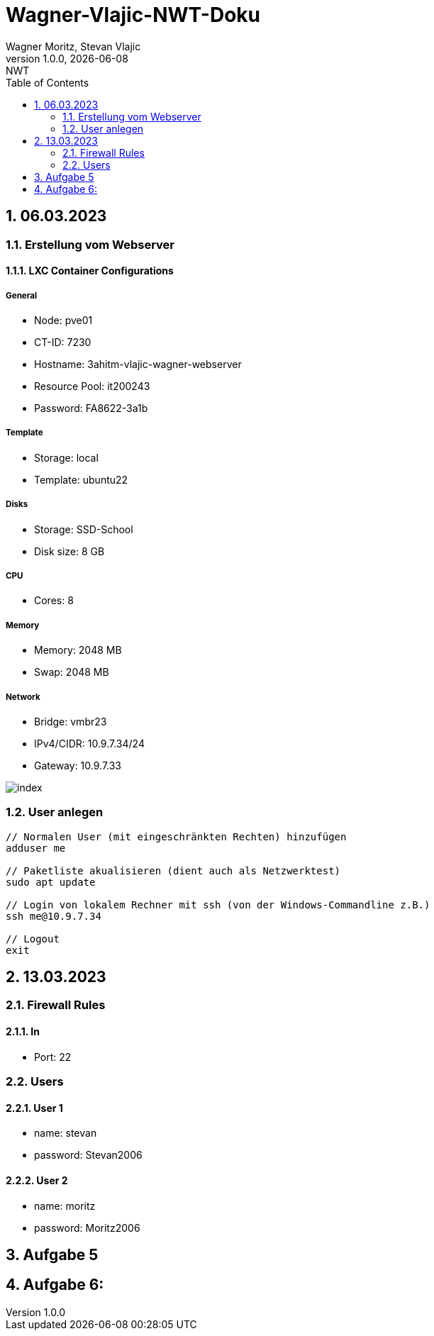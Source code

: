 = Wagner-Vlajic-NWT-Doku
Wagner Moritz, Stevan Vlajic
1.0.0, {docdate}: NWT
//:toc-placement!:  // prevents the generation of the doc at this position, so it can be printed afterwards
:sourcedir: ../src/main/java
:icons: font
:sectnums:    // Nummerierung der Überschriften / section numbering
:toc: left
:experimental:

== 06.03.2023
=== Erstellung vom Webserver
==== LXC Container Configurations
===== General
* Node: pve01
* CT-ID: 7230
* Hostname: 3ahitm-vlajic-wagner-webserver
* Resource Pool: it200243
* Password: FA8622-3a1b

===== Template
* Storage: local
* Template: ubuntu22

===== Disks
* Storage: SSD-School
* Disk size: 8 GB

===== CPU
* Cores: 8

===== Memory
* Memory: 2048 MB
* Swap: 2048 MB

===== Network
* Bridge: vmbr23
* IPv4/CIDR: 10.9.7.34/24
* Gateway: 10.9.7.33

image::/image/index.jpg[]

=== User anlegen
----
// Normalen User (mit eingeschränkten Rechten) hinzufügen
adduser me

// Paketliste akualisieren (dient auch als Netzwerktest)
sudo apt update

// Login von lokalem Rechner mit ssh (von der Windows-Commandline z.B.)
ssh me@10.9.7.34

// Logout
exit
----

== 13.03.2023

=== Firewall Rules
==== In
* Port: 22

=== Users
==== User 1
* name: stevan
* password: Stevan2006

==== User 2
* name: moritz
* password: Moritz2006

== Aufgabe 5

== Aufgabe 6:

